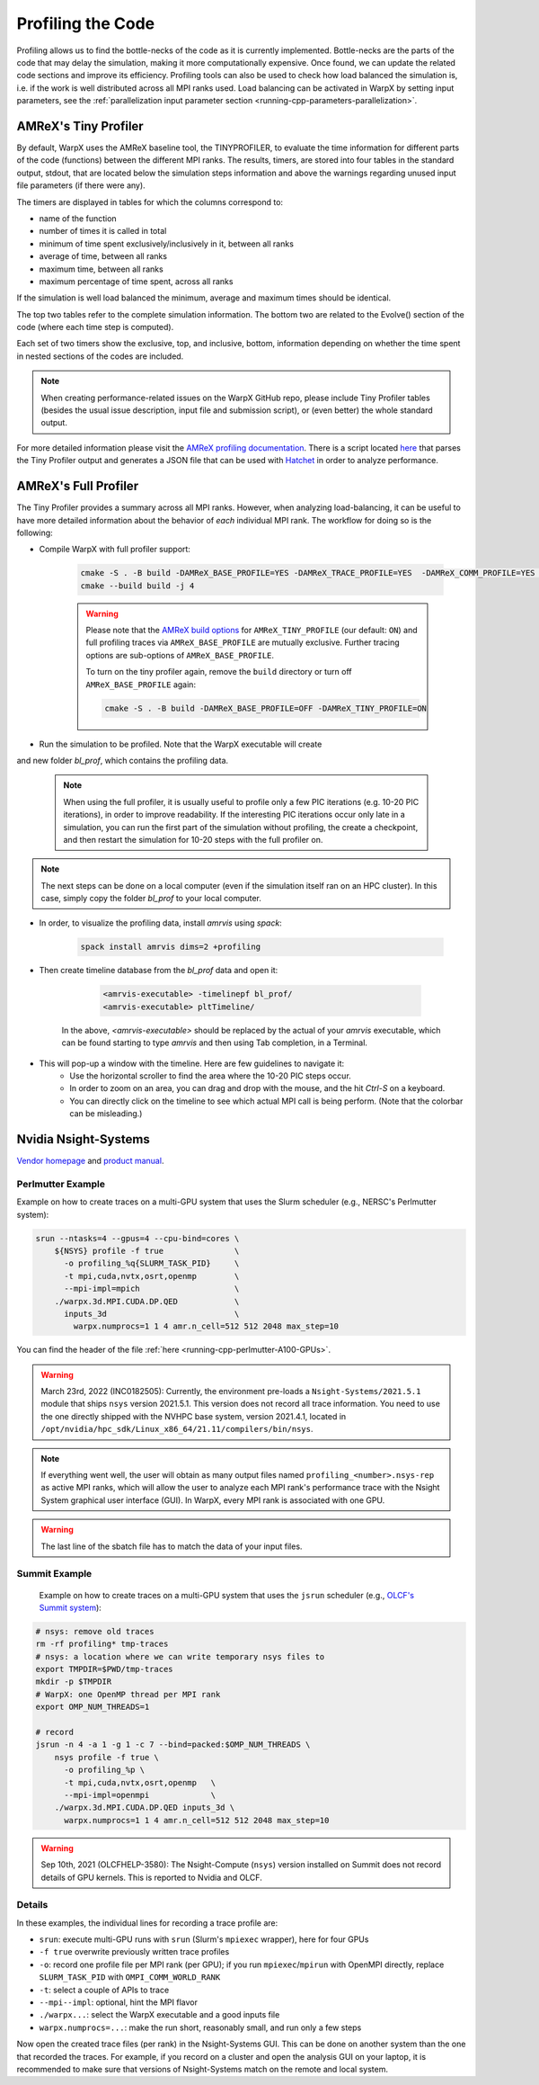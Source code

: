 .. _developers-profiling:

Profiling the Code
==================

Profiling allows us to find the bottle-necks of the code as it is currently implemented.
Bottle-necks are the parts of the code that may delay the simulation, making it more computationally expensive.
Once found, we can update the related code sections and improve its efficiency.
Profiling tools can also be used to check how load balanced the simulation is, i.e. if the work is well distributed across all MPI ranks used.
Load balancing can be activated in WarpX by setting input parameters, see the :ref:`parallelization input parameter section <running-cpp-parameters-parallelization>`.

.. _developers-profiling-tiny-profiler:

AMReX's Tiny Profiler
---------------------

By default, WarpX uses the AMReX baseline tool, the TINYPROFILER, to evaluate the time information for different parts of the code (functions) between the different MPI ranks.
The results, timers, are stored into four tables in the standard output, stdout, that are located below the simulation steps information and above the warnings regarding unused input file parameters (if there were any).

The timers are displayed in tables for which the columns correspond to:

* name of the function
* number of times it is called in total
* minimum of time spent exclusively/inclusively in it, between all ranks
* average of time, between all ranks
* maximum time, between all ranks
* maximum percentage of time spent, across all ranks

If the simulation is well load balanced the minimum, average and maximum times should be identical.

The top two tables refer to the complete simulation information.
The bottom two are related to the Evolve() section of the code (where each time step is computed).

Each set of two timers show the exclusive, top, and inclusive, bottom, information depending on whether the time spent in nested sections of the codes are included.

.. note::

   When creating performance-related issues on the WarpX GitHub repo, please include Tiny Profiler tables (besides the usual issue description, input file and submission script), or (even better) the whole standard output.

For more detailed information please visit the `AMReX profiling documentation <https://amrex-codes.github.io/amrex/docs_html/AMReX_Profiling_Tools_Chapter.html>`__.
There is a script located `here <https://github.com/AMReX-Codes/amrex/tree/development/Tools/TinyProfileParser>`__ that parses the Tiny Profiler output and generates a JSON file that can be used with `Hatchet <https://hatchet.readthedocs.io/en/latest/>`__ in order to analyze performance.

AMReX's Full Profiler
---------------------

The Tiny Profiler provides a summary across all MPI ranks. However, when analyzing
load-balancing, it can be useful to have more detailed information about the
behavior of *each* individual MPI rank. The workflow for doing so is the following:

- Compile WarpX with full profiler support:

    .. code-block:: bash

       cmake -S . -B build -DAMReX_BASE_PROFILE=YES -DAMReX_TRACE_PROFILE=YES  -DAMReX_COMM_PROFILE=YES -DAMReX_TINY_PROFILE=OFF
       cmake --build build -j 4

    .. warning::

        Please note that the `AMReX build options <https://amrex-codes.github.io/amrex/docs_html/BuildingAMReX.html#customization-options>`__ for ``AMReX_TINY_PROFILE`` (our default: ``ON``) and full profiling traces via ``AMReX_BASE_PROFILE`` are mutually exclusive.
        Further tracing options are sub-options of ``AMReX_BASE_PROFILE``.

        To turn on the tiny profiler again, remove the ``build`` directory or turn off ``AMReX_BASE_PROFILE`` again:

        .. code-block:: bash

            cmake -S . -B build -DAMReX_BASE_PROFILE=OFF -DAMReX_TINY_PROFILE=ON

- Run the simulation to be profiled. Note that the WarpX executable will create
and new folder `bl_prof`, which contains the profiling data.

    .. note::

        When using the full profiler, it is usually useful to profile only
        a few PIC iterations (e.g. 10-20 PIC iterations), in order to improve
        readability. If the interesting PIC iterations occur only late in a
        simulation, you can run the first part of the simulation without
        profiling, the create a checkpoint, and then restart the simulation for
        10-20 steps with the full profiler on.

.. note::

    The next steps can be done on a local computer (even if
    the simulation itself ran on an HPC cluster). In this
    case, simply copy the folder `bl_prof` to your local computer.

- In order, to visualize the profiling data, install `amrvis` using `spack`:

    .. code-block:: bash

        spack install amrvis dims=2 +profiling

- Then create timeline database from the `bl_prof` data and open it:

    .. code-block:: bash

        <amrvis-executable> -timelinepf bl_prof/
        <amrvis-executable> pltTimeline/

   In the above, `<amrvis-executable>` should be replaced by the actual of your
   `amrvis` executable, which can be found starting to type `amrvis` and then
   using Tab completion, in a Terminal.

- This will pop-up a window with the timeline. Here are few guidelines to navigate it:
    - Use the horizontal scroller to find the area where the 10-20 PIC steps occur.
    - In order to zoom on an area, you can drag and drop with the mouse, and the hit `Ctrl-S` on a keyboard.
    - You can directly click on the timeline to see which actual MPI call is being perform. (Note that the colorbar can be misleading.)

.. _developers-profiling-nsight-systems:

Nvidia Nsight-Systems
---------------------

`Vendor homepage <https://developer.nvidia.com/nsight-systems>`__ and `product manual <https://docs.nvidia.com/nsight-systems/>`__.


Perlmutter Example
""""""""""""""""""

Example on how to create traces on a multi-GPU system that uses the Slurm scheduler (e.g., NERSC's Perlmutter system):

.. code-block:: bash

   srun --ntasks=4 --gpus=4 --cpu-bind=cores \
       ${NSYS} profile -f true               \
         -o profiling_%q{SLURM_TASK_PID}     \
         -t mpi,cuda,nvtx,osrt,openmp        \
         --mpi-impl=mpich                    \
       ./warpx.3d.MPI.CUDA.DP.QED            \
         inputs_3d                           \
           warpx.numprocs=1 1 4 amr.n_cell=512 512 2048 max_step=10

You can find the header of the file :ref:`here <running-cpp-perlmutter-A100-GPUs>`.

.. warning::

   March 23rd, 2022 (INC0182505):
   Currently, the environment pre-loads a ``Nsight-Systems/2021.5.1`` module that ships ``nsys`` version 2021.5.1.
   This version does not record all trace information.
   You need to use the one directly shipped with the NVHPC base system, version 2021.4.1, located in ``/opt/nvidia/hpc_sdk/Linux_x86_64/21.11/compilers/bin/nsys``.

.. note::

    If everything went well, the user will obtain as many output files named ``profiling_<number>.nsys-rep`` as active MPI ranks, which will allow the user to analyze each MPI rank's performance trace with the Nsight System graphical user interface (GUI).
    In WarpX, every MPI rank is associated with one GPU.

.. warning::

    The last line of the sbatch file has to match the data of your input files.

Summit Example
""""""""""""""

 Example on how to create traces on a multi-GPU system that uses the ``jsrun`` scheduler (e.g., `OLCF's Summit system <https://docs.olcf.ornl.gov/systems/summit_user_guide.html#optimizing-and-profiling>`__):

.. code-block:: bash

    # nsys: remove old traces
    rm -rf profiling* tmp-traces
    # nsys: a location where we can write temporary nsys files to
    export TMPDIR=$PWD/tmp-traces
    mkdir -p $TMPDIR
    # WarpX: one OpenMP thread per MPI rank
    export OMP_NUM_THREADS=1

    # record
    jsrun -n 4 -a 1 -g 1 -c 7 --bind=packed:$OMP_NUM_THREADS \
        nsys profile -f true \
          -o profiling_%p \
          -t mpi,cuda,nvtx,osrt,openmp   \
          --mpi-impl=openmpi             \
        ./warpx.3d.MPI.CUDA.DP.QED inputs_3d \
          warpx.numprocs=1 1 4 amr.n_cell=512 512 2048 max_step=10

.. warning::

   Sep 10th, 2021 (OLCFHELP-3580):
   The Nsight-Compute (``nsys``) version installed on Summit does not record details of GPU kernels.
   This is reported to Nvidia and OLCF.

Details
"""""""

In these examples, the individual lines for recording a trace profile are:

* ``srun``: execute multi-GPU runs with ``srun`` (Slurm's ``mpiexec`` wrapper), here for four GPUs
* ``-f true`` overwrite previously written trace profiles
* ``-o``: record one profile file per MPI rank (per GPU); if you run ``mpiexec``/``mpirun`` with OpenMPI directly, replace ``SLURM_TASK_PID`` with ``OMPI_COMM_WORLD_RANK``
* ``-t``: select a couple of APIs to trace
* ``--mpi--impl``: optional, hint the MPI flavor
* ``./warpx...``: select the WarpX executable and a good inputs file
* ``warpx.numprocs=...``: make the run short, reasonably small, and run only a few steps

Now open the created trace files (per rank) in the Nsight-Systems GUI.
This can be done on another system than the one that recorded the traces.
For example, if you record on a cluster and open the analysis GUI on your laptop, it is recommended to make sure that versions of Nsight-Systems match on the remote and local system.
